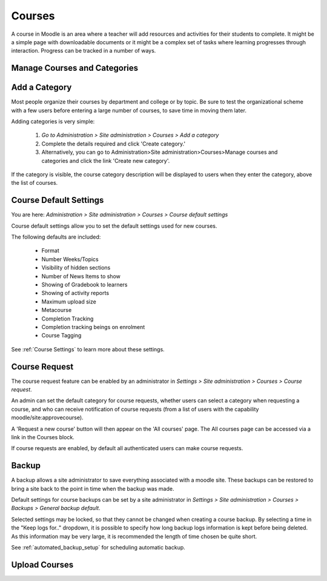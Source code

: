 Courses
=======

A course in Moodle is an area where a teacher will add resources and activities for their students to complete. It might be a simple page with downloadable documents or it might be a complex set of tasks where learning progresses through interaction. Progress can be tracked in a number of ways.

Manage Courses and Categories
------------------------------


Add a Category
---------------
Most people organize their courses by department and college or by topic. Be sure to test the organizational scheme with a few users before entering a large number of courses, to save time in moving them later.

Adding categories is very simple:

    1. *Go to Administration > Site administration > Courses > Add a category*
    2. Complete the details required and click 'Create category.'
    3. Alternatively, you can go to Administration>Site administration>Courses>Manage courses and categories and click the link 'Create new category'. 
.. image:: _images/

If the category is visible, the course category description will be displayed to users when they enter the category, above the list of courses. 

Course Default Settings
------------------------
You are here: *Administration > Site administration > Courses > Course default settings*

Course default settings allow you to set the default settings used for new courses.

The following defaults are included:

    * Format
    * Number Weeks/Topics
    * Visibility of hidden sections
    * Number of News Items to show
    * Showing of Gradebook to learners
    * Showing of activity reports
    * Maximum upload size
    * Metacourse
    * Completion Tracking
    * Completion tracking beings on enrolment
    * Course Tagging

See :ref:`Course Settings` to learn more about these settings.



Course Request
---------------
The course request feature can be enabled by an administrator in *Settings > Site administration > Courses > Course request*.

An admin can set the default category for course requests, whether users can select a category when requesting a course, and who can receive notification of course requests (from a list of users with the capability moodle/site:approvecourse).

A 'Request a new course' button will then appear on the 'All courses' page. The All courses page can be accessed via a link in the Courses block.

If course requests are enabled, by default all authenticated users can make course requests. 
    
.. image:: _images/

  
Backup
-------
A backup allows a site administrator to save everything associated with a moodle site. These backups can be restored to bring a site back to the point in time when the backup was made.

Default settings for course backups can be set by a site administrator in *Settings > Site administration > Courses > Backups > General backup default*.

Selected settings may be locked, so that they cannot be changed when creating a course backup. By selecting a time in the "Keep logs for.." dropdown, it is possible to specify how long backup logs information is kept before being deleted. As this information may be very large, it is recommended the length of time chosen be quite short.

See :ref:`automated_backup_setup` for scheduling automatic backup.


Upload Courses
---------------
